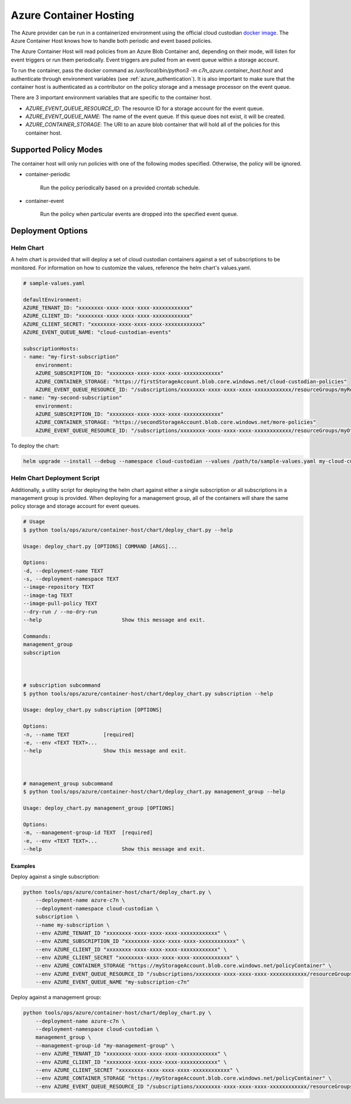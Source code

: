 .. _azure_containerhosting:

Azure Container Hosting
=======================

The Azure provider can be run in a containerized environment using the official cloud custodian 
`docker image <https://hub.docker.com/r/cloudcustodian/c7n>`_. The Azure Container Host knows 
how to handle both periodic and event based policies.

The Azure Container Host will read policies from an Azure Blob Container and, depending on their mode,
will listen for event triggers or run them periodically. Event triggers are pulled from an event 
queue within a storage account.

To run the container, pass the docker command as `/usr/local/bin/python3 -m c7n_azure.container_host.host`
and authenticate through environment variables (see :ref:`azure_authentication`). It is also important
to make sure that the container host is authenticated as a contributor on the policy storage and a 
message processor on the event queue.

There are 3 important environment variables that are specific to the container host. 

* `AZURE_EVENT_QUEUE_RESOURCE_ID`: The resource ID for a storage account for the event queue.
* `AZURE_EVENT_QUEUE_NAME`: The name of the event queue. If this queue does not exist, it will be created.
* `AZURE_CONTAINER_STORAGE`: The URI to an azure blob container that will hold all of the policies for this container host.

Supported Policy Modes
######################

The container host will only run policies with one of the following modes specified. Otherwise, 
the policy will be ignored.

- container-periodic

    Run the policy periodically based on a provided crontab schedule.

  .. c7n-schema:: mode.container-periodic

- container-event

    Run the policy when particular events are dropped into the specified event queue.

  .. c7n-schema:: mode.container-event

Deployment Options
##################

Helm Chart
----------

A helm chart is provided that will deploy a set of cloud custodian containers against a set of 
subscriptions to be monitored. For information on how to customize the values, reference 
the helm chart's values.yaml.

.. code-block:: yaml

    # sample-values.yaml

    defaultEnvironment:
    AZURE_TENANT_ID: "xxxxxxxx-xxxx-xxxx-xxxx-xxxxxxxxxxxx"
    AZURE_CLIENT_ID: "xxxxxxxx-xxxx-xxxx-xxxx-xxxxxxxxxxxx"
    AZURE_CLIENT_SECRET: "xxxxxxxx-xxxx-xxxx-xxxx-xxxxxxxxxxxx"
    AZURE_EVENT_QUEUE_NAME: "cloud-custodian-events"

    subscriptionHosts:
    - name: "my-first-subscription"
        environment:
        AZURE_SUBSCRIPTION_ID: "xxxxxxxx-xxxx-xxxx-xxxx-xxxxxxxxxxxx"
        AZURE_CONTAINER_STORAGE: "https://firstStorageAccount.blob.core.windows.net/cloud-custodian-policies"
        AZURE_EVENT_QUEUE_RESOURCE_ID: "/subscriptions/xxxxxxxx-xxxx-xxxx-xxxx-xxxxxxxxxxxx/resourceGroups/myResourceGroup/providers/Microsoft.Storage/storageAccounts/firstStorageAccount"
    - name: "my-second-subscription"
        environment:
        AZURE_SUBSCRIPTION_ID: "xxxxxxxx-xxxx-xxxx-xxxx-xxxxxxxxxxxx"
        AZURE_CONTAINER_STORAGE: "https://secondStorageAccount.blob.core.windows.net/more-policies"
        AZURE_EVENT_QUEUE_RESOURCE_ID: "/subscriptions/xxxxxxxx-xxxx-xxxx-xxxx-xxxxxxxxxxxx/resourceGroups/myOtherResourceGroup/providers/Microsoft.Storage/storageAccounts/secondStorageAccount"

To deploy the chart:

.. code-block:: bash

    helm upgrade --install --debug --namespace cloud-custodian --values /path/to/sample-values.yaml my-cloud-custodian-deployment tools/ops/azure/container-host/chart


Helm Chart Deployment Script
----------------------------

Additionally, a utility script for deploying the helm chart against either a single subscription 
or all subscriptions in a management group is provided. When deploying for a management group,
all of the containers will share the same policy storage and storage account for event queues.

.. code-block:: bash

    # Usage
    $ python tools/ops/azure/container-host/chart/deploy_chart.py --help

    Usage: deploy_chart.py [OPTIONS] COMMAND [ARGS]...

    Options:
    -d, --deployment-name TEXT
    -s, --deployment-namespace TEXT
    --image-repository TEXT
    --image-tag TEXT
    --image-pull-policy TEXT
    --dry-run / --no-dry-run
    --help                          Show this message and exit.

    Commands:
    management_group
    subscription



    # subscription subcommand
    $ python tools/ops/azure/container-host/chart/deploy_chart.py subscription --help

    Usage: deploy_chart.py subscription [OPTIONS]

    Options:
    -n, --name TEXT           [required]
    -e, --env <TEXT TEXT>...
    --help                    Show this message and exit.



    # management_group subcommand
    $ python tools/ops/azure/container-host/chart/deploy_chart.py management_group --help

    Usage: deploy_chart.py management_group [OPTIONS]

    Options:
    -m, --management-group-id TEXT  [required]
    -e, --env <TEXT TEXT>...
    --help                          Show this message and exit.

Examples
^^^^^^^^

Deploy against a single subscription:

.. code-block:: bash

    python tools/ops/azure/container-host/chart/deploy_chart.py \
        --deployment-name azure-c7n \
        --deployment-namespace cloud-custodian \
        subscription \
        --name my-subscription \
        --env AZURE_TENANT_ID "xxxxxxxx-xxxx-xxxx-xxxx-xxxxxxxxxxxx" \
        --env AZURE_SUBSCRIPTION_ID "xxxxxxxx-xxxx-xxxx-xxxx-xxxxxxxxxxxx" \
        --env AZURE_CLIENT_ID "xxxxxxxx-xxxx-xxxx-xxxx-xxxxxxxxxxxx" \
        --env AZURE_CLIENT_SECRET "xxxxxxxx-xxxx-xxxx-xxxx-xxxxxxxxxxxx" \
        --env AZURE_CONTAINER_STORAGE "https://myStorageAccount.blob.core.windows.net/policyContainer" \
        --env AZURE_EVENT_QUEUE_RESOURCE_ID "/subscriptions/xxxxxxxx-xxxx-xxxx-xxxx-xxxxxxxxxxxx/resourceGroups/myResourceGroup/providers/Microsoft.Storage/storageAccounts/myStorageAccount" \
        --env AZURE_EVENT_QUEUE_NAME "my-subscription-c7n"

Deploy against a management group:

.. code-block:: bash

    python tools/ops/azure/container-host/chart/deploy_chart.py \
        --deployment-name azure-c7n \
        --deployment-namespace cloud-custodian \
        management_group \
        --management-group-id "my-management-group" \
        --env AZURE_TENANT_ID "xxxxxxxx-xxxx-xxxx-xxxx-xxxxxxxxxxxx" \
        --env AZURE_CLIENT_ID "xxxxxxxx-xxxx-xxxx-xxxx-xxxxxxxxxxxx" \
        --env AZURE_CLIENT_SECRET "xxxxxxxx-xxxx-xxxx-xxxx-xxxxxxxxxxxx" \
        --env AZURE_CONTAINER_STORAGE "https://myStorageAccount.blob.core.windows.net/policyContainer" \
        --env AZURE_EVENT_QUEUE_RESOURCE_ID "/subscriptions/xxxxxxxx-xxxx-xxxx-xxxx-xxxxxxxxxxxx/resourceGroups/myResourceGroup/providers/Microsoft.Storage/storageAccounts/myStorageAccount" \

